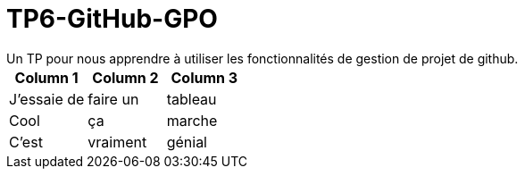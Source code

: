 = TP6-GitHub-GPO
Un TP pour nous apprendre à utiliser les fonctionnalités de gestion de projet de github.

[cols="3", options="header"]
|===
| Column 1 | Column 2 | Column 3
| J'essaie de     | faire un     | tableau
| Cool            | ça           | marche
| C'est           | vraiment     | génial
|===

